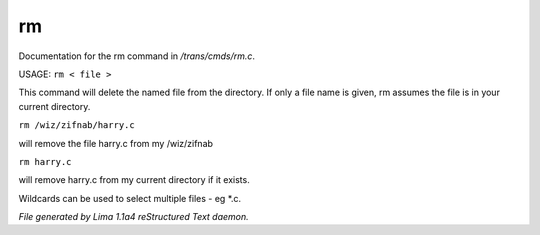 rm
***

Documentation for the rm command in */trans/cmds/rm.c*.

USAGE:  ``rm < file >``

This command will delete the named file from the directory.
If only a file name is given, rm assumes the file is in your
current directory.

``rm /wiz/zifnab/harry.c``

will remove the file harry.c from my /wiz/zifnab

``rm harry.c``

will remove harry.c from my current directory if it exists.

Wildcards can be used to select multiple files - eg \*.c.

.. TAGS: RST



*File generated by Lima 1.1a4 reStructured Text daemon.*
